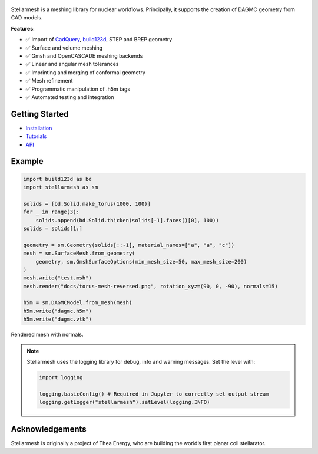 .. figure:: https://github.com/Thea-Energy/stellarmesh/raw/main/docs/logo.png
   :width: 100%
   :align: center


|Tests| |PyPI Version| |Conda Version|

Stellarmesh is a meshing library for nuclear workflows. Principally, it
supports the creation of DAGMC geometry from CAD models.

**Features**:

* ✅ Import of `CadQuery <https://github.com/CadQuery/cadquery>`__,
  `build123d <https://github.com/gumyr/build123d>`__, STEP and BREP
  geometry
* ✅ Surface and volume meshing
* ✅ Gmsh and OpenCASCADE meshing backends
* ✅ Linear and angular mesh tolerances
* ✅ Imprinting and merging of conformal geometry
* ✅ Mesh refinement
* ✅ Programmatic manipulation of .h5m tags
* ✅ Automated testing and integration

---------------
Getting Started
---------------

* `Installation <https://stellarmesh.readthedocs.io/en/latest/install.html>`__
* `Tutorials <https://stellarmesh.readthedocs.io/en/latest/tutorials.html>`__
* `API <https://stellarmesh.readthedocs.io/en/latest/api>`__

-------
Example
-------

.. code:: python

   import build123d as bd
   import stellarmesh as sm

   solids = [bd.Solid.make_torus(1000, 100)]
   for _ in range(3):
       solids.append(bd.Solid.thicken(solids[-1].faces()[0], 100))
   solids = solids[1:]

   geometry = sm.Geometry(solids[::-1], material_names=["a", "a", "c"])
   mesh = sm.SurfaceMesh.from_geometry(
       geometry, sm.GmshSurfaceOptions(min_mesh_size=50, max_mesh_size=200)
   )
   mesh.write("test.msh")
   mesh.render("docs/torus-mesh-reversed.png", rotation_xyz=(90, 0, -90), normals=15)

   h5m = sm.DAGMCModel.from_mesh(mesh)
   h5m.write("dagmc.h5m")
   h5m.write("dagmc.vtk")


.. figure:: https://github.com/Thea-Energy/stellarmesh/raw/main/docs/torus-mesh.png
   :width: 80%
   :align: center
   :alt: Rendered mesh with normals.

   Rendered mesh with normals.


.. note::
   Stellarmesh uses the logging library for debug, info and warning messages. Set the level with:


   .. code:: python

      import logging

      logging.basicConfig() # Required in Jupyter to correctly set output stream
      logging.getLogger("stellarmesh").setLevel(logging.INFO)



----------------
Acknowledgements
----------------

Stellarmesh is originally a project of Thea Energy, who are building the
world’s first planar coil stellarator.

.. raw:: html

   <img src="https://github.com/user-attachments/assets/37b9ba1c-b22c-4837-b226-a6212854127e" width="200px">

.. raw:: html

.. |Tests| image:: https://github.com/stellarmesh/stellarmesh/actions/workflows/test.yml/badge.svg
   :target: https://github.com/stellarmesh/stellarmesh/actions/workflows/test.yml
.. |PyPI Version| image:: https://img.shields.io/pypi/v/stellarmesh.svg
   :target: https://pypi.org/project/stellarmesh/
.. |Conda Version| image:: https://img.shields.io/conda/vn/conda-forge/stellarmesh.svg
   :target: https://anaconda.org/conda-forge/stellarmesh
